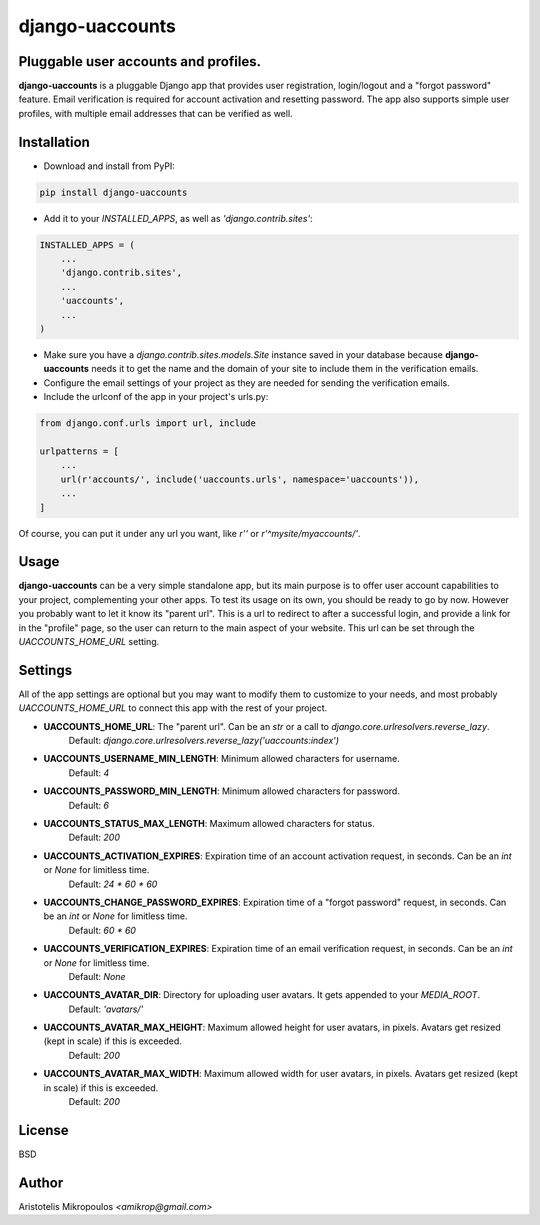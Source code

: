 django-uaccounts
===============

Pluggable user accounts and profiles.
-------------------------------------

**django-uaccounts** is a pluggable Django app that provides
user registration, login/logout and a "forgot password" feature.
Email verification is required for account activation and resetting
password. The app also supports simple user profiles, with multiple
email addresses that can be verified as well.

Installation
------------

* Download and install from PyPI:

.. code::

    pip install django-uaccounts

* Add it to your *INSTALLED_APPS*, as well as *'django.contrib.sites'*:

.. code:: python

    INSTALLED_APPS = (
        ...
        'django.contrib.sites',
        ...
        'uaccounts',
        ...
    )

* Make sure you have a *django.contrib.sites.models.Site* instance saved in your database because **django-uaccounts** needs it to get the name and the domain of your site to include them in the verification emails.

* Configure the email settings of your project as they are needed for sending the verification emails.

* Include the urlconf of the app in your project's urls.py:

.. code:: python

    from django.conf.urls import url, include

    urlpatterns = [
        ...
        url(r'accounts/', include('uaccounts.urls', namespace='uaccounts')),
        ...
    ]

Of course, you can put it under any url you want,
like *r''* or *r'^mysite/myaccounts/'*.

Usage
-----

**django-uaccounts** can be a very simple standalone app, but its main
purpose is to offer user account capabilities to your project,
complementing your other apps. To test its usage on its own, you should
be ready to go by now. However you probably want to let it know
its "parent url". This is a url to redirect to after a
successful login, and provide a link for in the "profile" page, so the
user can return to the main aspect of your website. This url can be set
through the *UACCOUNTS_HOME_URL* setting.

Settings
--------

All of the app settings are optional but you may want to modify them
to customize to your needs, and most probably *UACCOUNTS_HOME_URL* to
connect this app with the rest of your project.

* **UACCOUNTS_HOME_URL**: The "parent url". Can be an *str* or a call to *django.core.urlresolvers.reverse_lazy*.
    Default: *django.core.urlresolvers.reverse_lazy('uaccounts:index')*

* **UACCOUNTS_USERNAME_MIN_LENGTH**: Minimum allowed characters for username.
    Default: *4*

* **UACCOUNTS_PASSWORD_MIN_LENGTH**: Minimum allowed characters for password.
    Default: *6*

* **UACCOUNTS_STATUS_MAX_LENGTH**: Maximum allowed characters for status.
    Default: *200*

* **UACCOUNTS_ACTIVATION_EXPIRES**: Expiration time of an account activation request, in seconds. Can be an *int* or *None* for limitless time.
    Default: *24 \* 60 \* 60*

* **UACCOUNTS_CHANGE_PASSWORD_EXPIRES**: Expiration time of a "forgot password" request, in seconds. Can be an *int* or *None* for limitless time.
    Default: *60 \* 60*

* **UACCOUNTS_VERIFICATION_EXPIRES**: Expiration time of an email verification request, in seconds. Can be an *int* or *None* for limitless time.
    Default: *None*

* **UACCOUNTS_AVATAR_DIR**: Directory for uploading user avatars. It gets appended to your *MEDIA_ROOT*.
    Default: *'avatars/'*

* **UACCOUNTS_AVATAR_MAX_HEIGHT**: Maximum allowed height for user avatars, in pixels. Avatars get resized (kept in scale) if this is exceeded.
    Default: *200*

* **UACCOUNTS_AVATAR_MAX_WIDTH**: Maximum allowed width for user avatars, in pixels. Avatars get resized (kept in scale) if this is exceeded.
    Default: *200*

License
-------

BSD

Author
------

Aristotelis Mikropoulos *<amikrop@gmail.com>*
